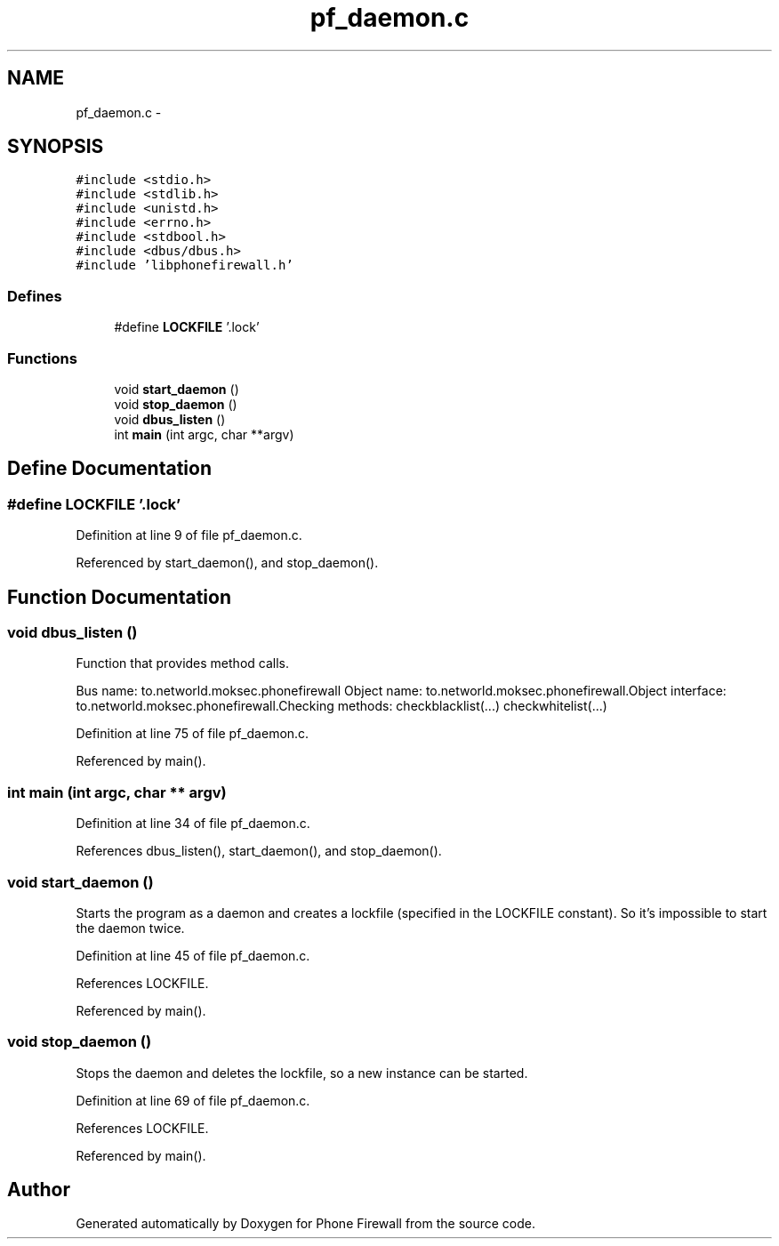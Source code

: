 .TH "pf_daemon.c" 3 "7 Jun 2008" "Version v0.01" "Phone Firewall" \" -*- nroff -*-
.ad l
.nh
.SH NAME
pf_daemon.c \- 
.SH SYNOPSIS
.br
.PP
\fC#include <stdio.h>\fP
.br
\fC#include <stdlib.h>\fP
.br
\fC#include <unistd.h>\fP
.br
\fC#include <errno.h>\fP
.br
\fC#include <stdbool.h>\fP
.br
\fC#include <dbus/dbus.h>\fP
.br
\fC#include 'libphonefirewall.h'\fP
.br

.SS "Defines"

.in +1c
.ti -1c
.RI "#define \fBLOCKFILE\fP   '.lock'"
.br
.in -1c
.SS "Functions"

.in +1c
.ti -1c
.RI "void \fBstart_daemon\fP ()"
.br
.ti -1c
.RI "void \fBstop_daemon\fP ()"
.br
.ti -1c
.RI "void \fBdbus_listen\fP ()"
.br
.ti -1c
.RI "int \fBmain\fP (int argc, char **argv)"
.br
.in -1c
.SH "Define Documentation"
.PP 
.SS "#define LOCKFILE   '.lock'"
.PP
Definition at line 9 of file pf_daemon.c.
.PP
Referenced by start_daemon(), and stop_daemon().
.SH "Function Documentation"
.PP 
.SS "void dbus_listen ()"
.PP
Function that provides method calls.
.PP
Bus name: to.networld.moksec.phonefirewall Object name: to.networld.moksec.phonefirewall.Object interface: to.networld.moksec.phonefirewall.Checking methods: checkblacklist(...) checkwhitelist(...) 
.PP
Definition at line 75 of file pf_daemon.c.
.PP
Referenced by main().
.SS "int main (int argc, char ** argv)"
.PP
Definition at line 34 of file pf_daemon.c.
.PP
References dbus_listen(), start_daemon(), and stop_daemon().
.SS "void start_daemon ()"
.PP
Starts the program as a daemon and creates a lockfile (specified in the LOCKFILE constant). So it's impossible to start the daemon twice. 
.PP
Definition at line 45 of file pf_daemon.c.
.PP
References LOCKFILE.
.PP
Referenced by main().
.SS "void stop_daemon ()"
.PP
Stops the daemon and deletes the lockfile, so a new instance can be started. 
.PP
Definition at line 69 of file pf_daemon.c.
.PP
References LOCKFILE.
.PP
Referenced by main().
.SH "Author"
.PP 
Generated automatically by Doxygen for Phone Firewall from the source code.
